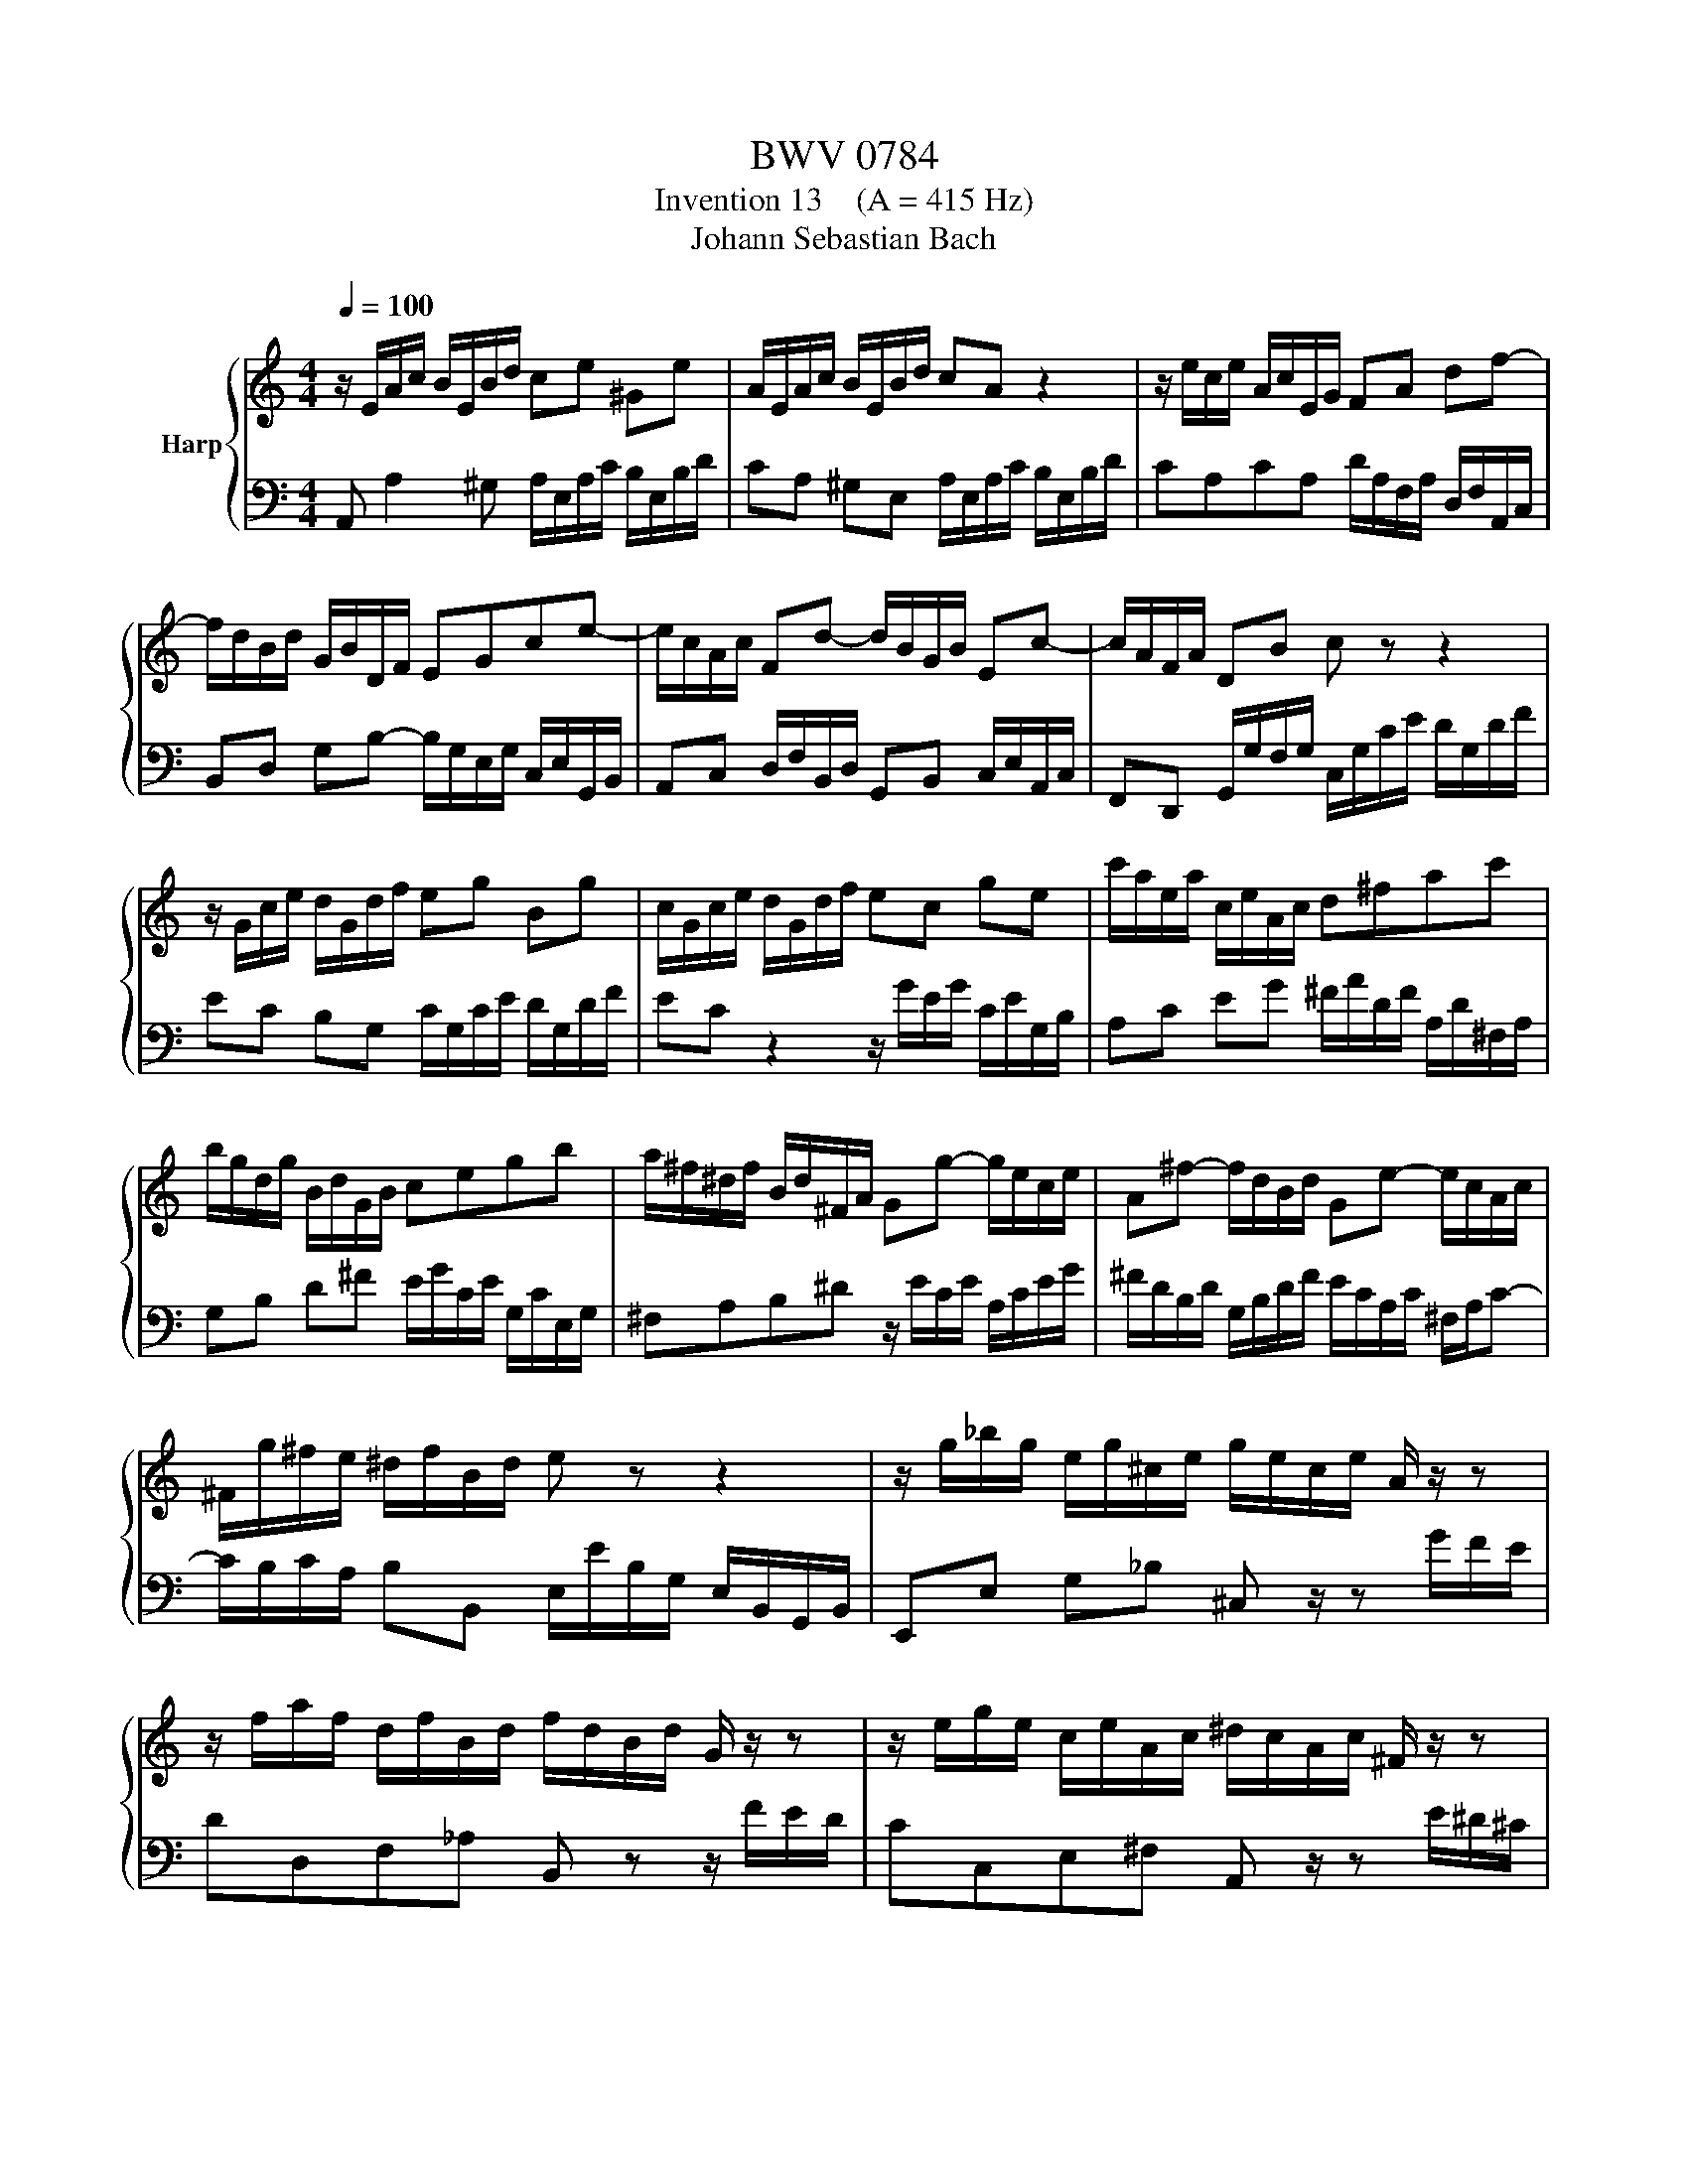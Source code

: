 X:1
T:BWV 0784
T:Invention 13    (A = 415 Hz)
T:Johann Sebastian Bach
%%score { 1 | 2 }
L:1/8
Q:1/4=100
M:4/4
K:C
V:1 treble nm="Harp"
V:2 bass 
V:1
 z/ E/A/c/ B/E/B/d/ ce ^Ge | A/E/A/c/ B/E/B/d/ cA z2 | z/ e/c/e/ A/c/E/G/ FA df- | %3
 f/d/B/d/ G/B/D/F/ EGce- | e/c/A/c/ Fd- d/B/G/B/ Ec- | c/A/F/A/ DB c z z2 | %6
 z/ G/c/e/ d/G/d/f/ eg Bg | c/G/c/e/ d/G/d/f/ ec ge | c'/a/e/a/ c/e/A/c/ d^fac' | %9
 b/g/d/g/ B/d/G/B/ cegb | a/^f/^d/f/ B/d/^F/A/ Gg- g/e/c/e/ | A^f- f/d/B/d/ Ge- e/c/A/c/ | %12
 ^F/g/^f/e/ ^d/f/B/d/ e z z2 | z/ g/_b/g/ e/g/^c/e/ g/e/c/e/ A/ z/ z | %14
 z/ f/a/f/ d/f/B/d/ f/d/B/d/ G/ z/ z | z/ e/g/e/ c/e/A/c/ ^d/c/A/c/ ^F/ z/ z | %16
 z/ d/=f/d/ B/d/^G/B/ d/B/G/B/ E/ z/ z | z/ E/A/c/ B/E/B/d/ cA ^GE | %18
 A/c/e/c/ A/c/^F/A/ c/A/F/A/ ^D/c/B/A/ | ^G/B/d/B/ G/B/D/=F/ G/F/D/F/ B,/F/E/D/ | %20
 C/E/A/E/ C/E/A,/C/ ^D/C/A,/C/ ^F,/C/B,/A,/ | ^G,B ^GE z/ E/A/c/ B/E/B/d/ | %22
 c/A/c/e/ d/B/d/=f/ e/c/e/=g/ f/e/d/c/ | =B/c/d/e/ f/d/^g/d/ b/d/c/a/ f/d/B/d/ | %24
 ^G/B/c/A/ E/A/B/G/ A/E/C/E/ !fermata!A,2 |] %25
V:2
 A,, A,2 ^G, A,/E,/A,/C/ B,/E,/B,/D/ | CA, ^G,E, A,/E,/A,/C/ B,/E,/B,/D/ | %2
 CA,CA, D/A,/F,/A,/ D,/F,/A,,/C,/ | B,,D, G,B,- B,/G,/E,/G,/ C,/E,/G,,/B,,/ | %4
 A,,C, D,/F,/B,,/D,/ G,,B,, C,/E,/A,,/C,/ | F,,D,, G,,/G,/F,/G,/ C,/G,/C/E/ D/G,/D/F/ | %6
 EC B,G, C/G,/C/E/ D/G,/D/F/ | EC z2 z/ G/E/G/ C/E/G,/B,/ | A,C EG ^F/A/D/F/ A,/D/^F,/A,/ | %9
 G,B, D^F E/G/C/E/ G,/C/E,/G,/ | ^F,A,B,^D z/ E/C/E/ A,/C/E/G/ | %11
 ^F/D/B,/D/ G,/B,/D/F/ E/C/A,/C/ ^F,/A,/C- | C/B,/C/A,/ B,B,, E,/E/B,/G,/ E,/B,,/G,,/B,,/ | %13
 E,,E, G,_B, ^C, z/ z G/F/E/ | DD,F,_A, B,, z z/ F/E/D/ | CC,E,^F, A,, z/ z E/^D/^C/ | %16
 B,B,,D,F, ^G,, z/ z D/C/B,/ | CA, ^G,E, A,/E,/A,/C/ B,/E,/B,/D/ | %18
 C/E/A/E/ C/E/A,/C/ ^F,/A,/C/A,/ F,/A,/^D,/F,/ | E,^G,B,G, E,B,, ^G,,E,, | A,,C,E,C, A,,C, ^D,, z | %21
 z/ B,/^G,/E,/ D,/B,/G,/D,/ C,E, ^G,,E, | A,,^F, B,,^G, C,A, D,_B, | ^G,=F, D,B,, ^G,,A,, D,,E,, | %24
 F,,^D,, E,,E, !fermata!A,,4 |] %25

